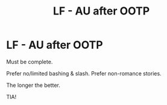 #+TITLE: LF - AU after OOTP

* LF - AU after OOTP
:PROPERTIES:
:Author: kemistreekat
:Score: 3
:DateUnix: 1579897766.0
:DateShort: 2020-Jan-24
:FlairText: Request
:END:
Must be complete.

Prefer no/limited bashing & slash. Prefer non-romance stories.

The longer the better.

TIA!

